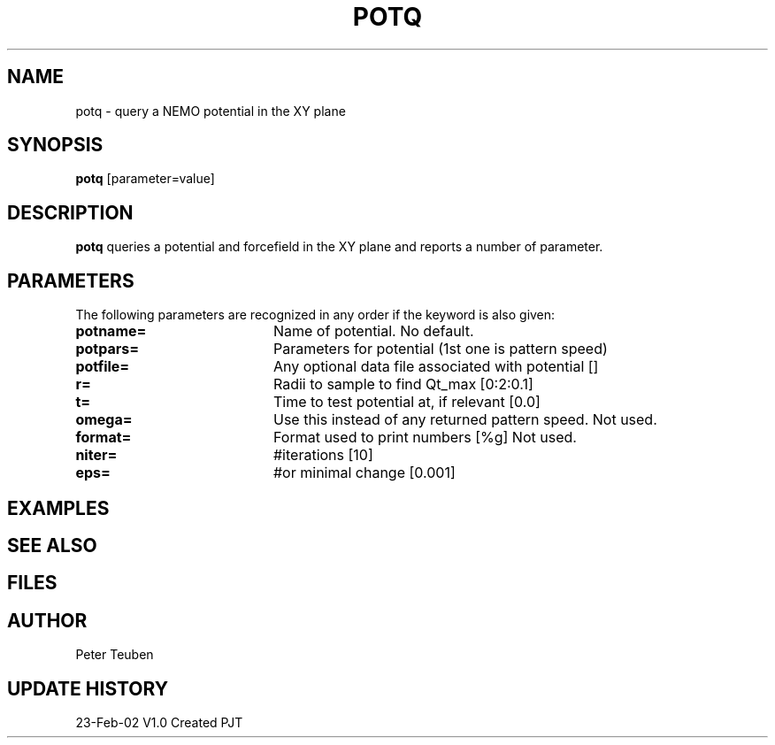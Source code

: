 .TH POTQ 1NEMO "23 February 2002"
.SH NAME
potq \- query a NEMO potential in the XY plane
.SH SYNOPSIS
\fBpotq\fP [parameter=value]
.SH DESCRIPTION
\fBpotq\fP queries a potential and forcefield in the XY plane and reports 
a number of parameter.
.SH PARAMETERS
The following parameters are recognized in any order if the keyword
is also given:
.TP 20
\fBpotname=\fP
Name of potential. No default.
.TP
\fBpotpars=\fP
Parameters for potential (1st one is pattern speed)
.TP
\fBpotfile=\fP
Any optional data file associated with potential []
.TP
\fBr=\fP
Radii to sample to find Qt_max [0:2:0.1] 
.TP
\fBt=\fP
Time to test potential at, if relevant [0.0]
.TP
\fBomega=\fP
Use this instead of any returned pattern speed. Not used.
.TP
\fBformat=\fP
Format used to print numbers [%g]  
Not used.
.TP
\fBniter=\fP
#iterations [10]      
.TP
\fBeps=\fP
#or minimal change [0.001]    
.SH EXAMPLES
.SH SEE ALSO
.SH FILES
.SH AUTHOR
Peter Teuben
.SH UPDATE HISTORY
.nf
.ta +1.0i +4.0i
23-Feb-02	V1.0 Created	PJT
.fi

